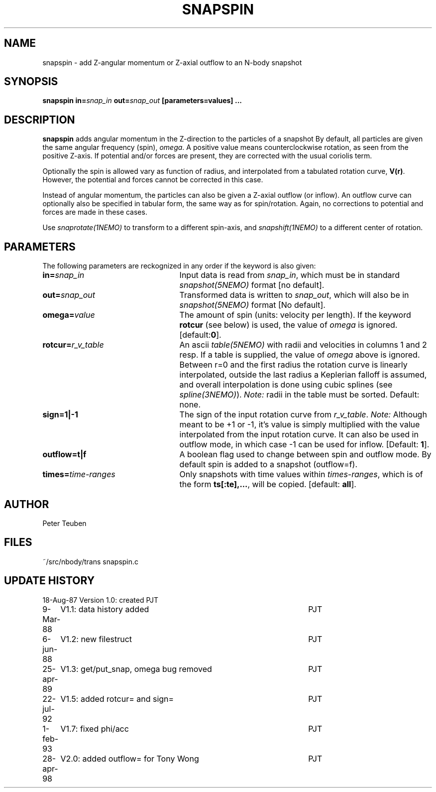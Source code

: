 .TH SNAPSPIN 1NEMO "28 April 1998"
.SH NAME
snapspin \- add Z-angular momentum or Z-axial outflow to an N-body snapshot
.SH SYNOPSIS
\fBsnapspin in=\fIsnap_in\fP \fBout=\fIsnap_out\fP [parameters=values] .\|.\.
.SH DESCRIPTION
\fBsnapspin\fP adds angular momentum in the Z-direction
to the particles of a snapshot
By default, all particles are given the same angular frequency (spin),
\fIomega\fP. A positive value means counterclockwise rotation, as seen 
from the positive Z-axis. If potential and/or forces are present, they
are corrected with the usual coriolis term.
.PP
Optionally the spin is allowed vary as function of radius, and 
interpolated from a tabulated rotation curve, \fBV(r)\fP.
However, the potential and forces cannot be corrected in this case.
.PP
Instead of angular momentum, the particles can also be given a
Z-axial
outflow (or inflow). An outflow curve can optionally also be
specified in tabular form, the same way as for spin/rotation.
Again, no corrections to potential and forces are made
in these cases.
.PP
Use \fIsnaprotate(1NEMO)\fP to transform to a different spin-axis,
and \fIsnapshift(1NEMO)\fP to a different center of rotation.
.SH PARAMETERS
The following parameters are reckognized in any order if the keyword is
also given:
.TP 25
\fBin=\fIsnap_in\fP
Input data is read from \fIsnap_in\fP, which must be in standard
\fIsnapshot(5NEMO)\fP format [no default].
.TP
\fBout=\fIsnap_out\fP
Transformed data is written to \fIsnap_out\fP, which will also be in 
\fIsnapshot(5NEMO)\fP format [No default].
.TP
\fBomega=\fIvalue\fP
The amount of spin (units: velocity per length). If the keyword
\fBrotcur\fP (see below) is used, the value of \fIomega\fP is ignored.
[default:\fB0\fP].
.TP
\fBrotcur=\fP\fIr_v_table\fP
An ascii \fItable(5NEMO)\fP
with radii and velocities in columns 1 and 2 resp.
If a table is supplied, the value of \fIomega\fP above is ignored.
Between r=0 and the first radius the rotation curve is linearly
interpolated, outside the last radius a Keplerian falloff is assumed,
and overall interpolation is done using cubic splines
(see \fIspline(3NEMO)\fP).
\fINote:\fP radii in the table must be sorted.
Default: none.
.TP
\fBsign=1|-1\fP
The sign of the input rotation curve 
from \fIr_v_table\fP. 
\fINote:\fP Although meant to be +1 or -1, it's value is
simply multiplied with the value interpolated
from the input rotation curve.  It can also be used in outflow mode,
in which case -1 can be used for inflow.
[Default: \fB1\fP].
.TP
\fBoutflow=t|f\fP
A boolean flag used to change between spin and outflow mode. By
default spin is added to a snapshot (outflow=f).
.TP
\fBtimes=\fItime-ranges\fP
Only snapshots with time values within \fItimes-ranges\fP, which is
of the form \fBts[:te],...\fP, will be 
copied. [default: \fBall\fP].
.SH AUTHOR
Peter Teuben
.SH FILES
.nf
.ta +3.0i
~/src/nbody/trans   	snapspin.c
.fi
.SH "UPDATE HISTORY"
.nf
.ta +1.0i +4.5i
18-Aug-87	Version 1.0: created          	PJT
9-Mar-88	V1.1: data history added	PJT
6-jun-88	V1.2: new filestruct	PJT
25-apr-89	V1.3: get/put_snap, omega bug removed	PJT
22-jul-92	V1.5: added rotcur= and sign=	PJT
1-feb-93	V1.7: fixed phi/acc	PJT
28-apr-98	V2.0: added outflow= for Tony Wong	PJT
.fi
